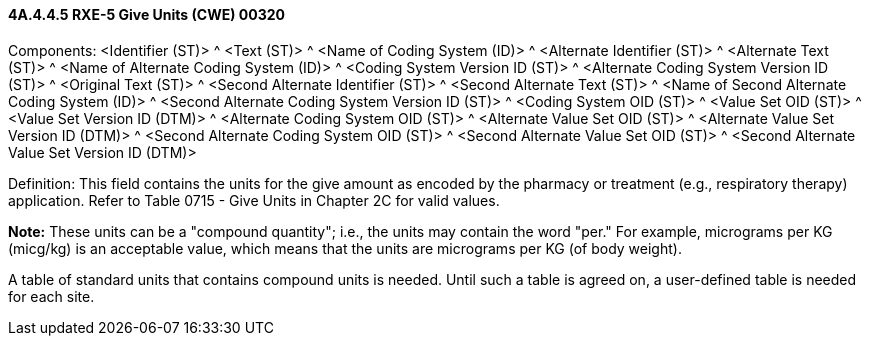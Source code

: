 ==== 4A.4.4.5 RXE-5 Give Units (CWE) 00320

Components: <Identifier (ST)> ^ <Text (ST)> ^ <Name of Coding System (ID)> ^ <Alternate Identifier (ST)> ^ <Alternate Text (ST)> ^ <Name of Alternate Coding System (ID)> ^ <Coding System Version ID (ST)> ^ <Alternate Coding System Version ID (ST)> ^ <Original Text (ST)> ^ <Second Alternate Identifier (ST)> ^ <Second Alternate Text (ST)> ^ <Name of Second Alternate Coding System (ID)> ^ <Second Alternate Coding System Version ID (ST)> ^ <Coding System OID (ST)> ^ <Value Set OID (ST)> ^ <Value Set Version ID (DTM)> ^ <Alternate Coding System OID (ST)> ^ <Alternate Value Set OID (ST)> ^ <Alternate Value Set Version ID (DTM)> ^ <Second Alternate Coding System OID (ST)> ^ <Second Alternate Value Set OID (ST)> ^ <Second Alternate Value Set Version ID (DTM)>

Definition: This field contains the units for the give amount as encoded by the pharmacy or treatment (e.g., respiratory therapy) application. Refer to Table 0715 - Give Units in Chapter 2C for valid values.

*Note:* These units can be a "compound quantity"; i.e., the units may contain the word "per." For example, micrograms per KG (micg/kg) is an acceptable value, which means that the units are micrograms per KG (of body weight).

A table of standard units that contains compound units is needed. Until such a table is agreed on, a user-defined table is needed for each site.

